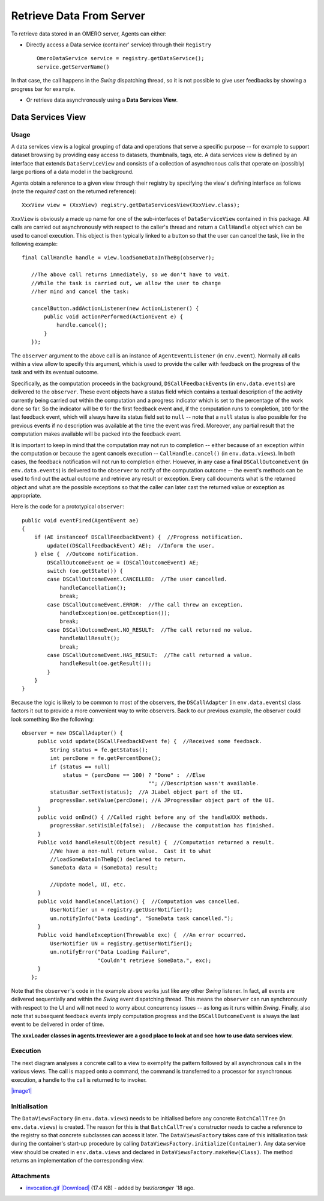 .. _developers/Omero/Insight/HowTo/RetrieveData:

Retrieve Data From Server
=========================

To retrieve data stored in an OMERO server, Agents can either:

-  Directly access a Data service (container' service) through their
   ``Registry``

   ::

       OmeroDataService service = registry.getDataService();
       service.getServerName()

In that case, the call happens in the *Swing* dispatching thread, so it
is not possible to give user feedbacks by showing a progress bar for
example.

-  Or retrieve data asynchronously using a **Data Services View**.

Data Services View
------------------

Usage
~~~~~

A data services view is a logical grouping of data and operations that
serve a specific purpose -- for example to support dataset browsing by
providing easy access to datasets, thumbnails, tags, etc. A data
services view is defined by an interface that extends
``DataServiceView`` and consists of a collection of asynchronous calls
that operate on (possibly) large portions of a data model in the
background.

Agents obtain a reference to a given view through their registry by
specifying the view's defining interface as follows (note the *required*
cast on the returned reference):

::

    XxxView view = (XxxView) registry.getDataServicesView(XxxView.class);

``XxxView`` is obviously a made up name for one of the sub-interfaces of
``DataServiceView`` contained in this package. All calls are carried out
asynchronously with respect to the caller's thread and return a
``CallHandle`` object which can be used to cancel execution. This object
is then typically linked to a button so that the user can cancel the
task, like in the following example:

::

    final CallHandle handle = view.loadSomeDataInTheBg(observer);
        
       //The above call returns immediately, so we don't have to wait.
       //While the task is carried out, we allow the user to change 
       //her mind and cancel the task:
     
       cancelButton.addActionListener(new ActionListener() {
           public void actionPerformed(ActionEvent e) {
               handle.cancel();
           }
       });

The ``observer`` argument to the above call is an instance of
``AgentEventListener`` (in ``env.event``). Normally all calls within a
view allow to specify this argument, which is used to provide the caller
with feedback on the progress of the task and with its eventual outcome.

Specifically, as the computation proceeds in the background,
``DSCallFeedbackEvent``\ s (in ``env.data.events``) are delivered to the
``observer``. These event objects have a status field which contains a
textual description of the activity currently being carried out within
the computation and a progress indicator which is set to the percentage
of the work done so far. So the indicator will be ``0`` for the first
feedback event and, if the computation runs to completion, ``100`` for
the last feedback event, which will always have its status field set to
``null`` -- note that a ``null`` status is also possible for the
previous events if no description was available at the time the event
was fired. Moreover, any partial result that the computation makes
available will be packed into the feedback event.

It is important to keep in mind that the computation may not run to
completion -- either because of an exception within the computation or
because the agent cancels execution -- ``CallHandle.cancel()`` (in
``env.data.views``). In both cases, the feedback notification will not
run to completion either. However, in any case a final
``DSCallOutcomeEvent`` (in ``env.data.events``) is delivered to the
``observer`` to notify of the computation outcome -- the event's methods
can be used to find out the actual outcome and retrieve any result or
exception. Every call documents what is the returned object and what are
the possible exceptions so that the caller can later cast the returned
value or exception as appropriate.

Here is the code for a prototypical ``observer``:

::

       public void eventFired(AgentEvent ae)
       {
           if (AE instanceof DSCallFeedbackEvent) {  //Progress notification. 
               update((DSCallFeedbackEvent) AE);  //Inform the user.
           } else {  //Outcome notification.
               DSCallOutcomeEvent oe = (DSCallOutcomeEvent) AE;
               switch (oe.getState()) {
               case DSCallOutcomeEvent.CANCELLED:  //The user cancelled.
                   handleCancellation();
                   break;
               case DSCallOutcomeEvent.ERROR:  //The call threw an exception.
                   handleException(oe.getException());
                   break;
               case DSCallOutcomeEvent.NO_RESULT:  //The call returned no value.
                   handleNullResult();
                   break;
               case DSCallOutcomeEvent.HAS_RESULT:  //The call returned a value.
                   handleResult(oe.getResult());
               }
           }
       }

Because the logic is likely to be common to most of the observers, the
``DSCallAdapter`` (in ``env.data.events``) class factors it out to
provide a more convenient way to write observers. Back to our previous
example, the observer could look something like the following:

::

    observer = new DSCallAdapter() {
         public void update(DSCallFeedbackEvent fe) {  //Received some feedback.
             String status = fe.getStatus();
             int percDone = fe.getPercentDone();
             if (status == null) 
                 status = (percDone == 100) ? "Done" :  //Else
                                            ""; //Description wasn't available.   
             statusBar.setText(status);  //A JLabel object part of the UI.
             progressBar.setValue(percDone); //A JProgressBar object part of the UI.
         }      
         public void onEnd() { //Called right before any of the handleXXX methods.
             progressBar.setVisible(false);  //Because the computation has finished.
         }
         Public void handleResult(Object result) {  //Computation returned a result. 
             //We have a non-null return value.  Cast it to what 
             //loadSomeDataInTheBg() declared to return.
             SomeData data = (SomeData) result;
       
             //Update model, UI, etc.
         }
         public void handleCancellation() {  //Computation was cancelled.
             UserNotifier un = registry.getUserNotifier();
             un.notifyInfo("Data Loading", "SomeData task cancelled.");
         }
         Public void handleException(Throwable exc) {  //An error occurred.
             UserNotifier UN = registry.getUserNotifier();
             un.notifyError("Data Loading Failure",
                            "Couldn't retrieve SomeData.", exc);
         }
       };

Note that the ``observer``'s code in the example above works just like
any other *Swing* listener. In fact, all events are delivered
sequentially and within the *Swing* event dispatching thread. This means
the ``observer`` can run synchronously with respect to the UI and will
not need to worry about concurrency issues -- as long as it runs within
*Swing*. Finally, also note that subsequent feedback events imply
computation progress and the ``DSCallOutcomeEvent`` is always the last
event to be delivered in order of time.

**The xxxLoader classes in agents.treeviewer are a good place to look at
and see how to use data services view.**

Execution
~~~~~~~~~

The next diagram analyses a concrete call to a view to exemplify the
pattern followed by all asynchronous calls in the various views. The
call is mapped onto a command, the command is transferred to a processor
for asynchronous execution, a handle to the call is returned to to
invoker.

`|image1| </ome/attachment/wiki/OmeroInsightHowToRetrieveData/invocation.gif>`_

Initialisation
~~~~~~~~~~~~~~

The ``DataViewsFactory`` (in ``env.data.views``) needs to be initialised
before any concrete ``BatchCallTree`` (in ``env.data.views``) is
created. The reason for this is that ``BatchCallTree``'s constructor
needs to cache a reference to the registry so that concrete subclasses
can access it later. The ``DataViewsFactory`` takes care of this
initialisation task during the container's start-up procedure by calling
``DataViewsFactory.initialize(Container)``. Any data service view should
be created in ``env.data.views`` and declared in
``DataViewsFactory.makeNew(Class)``. The method returns an
implementation of the corresponding view.

.. seealso:: :ref:`developers/Omero/Insight/DirectoryContents`

Attachments
~~~~~~~~~~~

-  `invocation.gif </ome/attachment/wiki/OmeroInsightHowToRetrieveData/invocation.gif>`_
   `|Download| </ome/raw-attachment/wiki/OmeroInsightHowToRetrieveData/invocation.gif>`_
   (17.4 KB) - added by *bwzloranger* `18
   ago.
